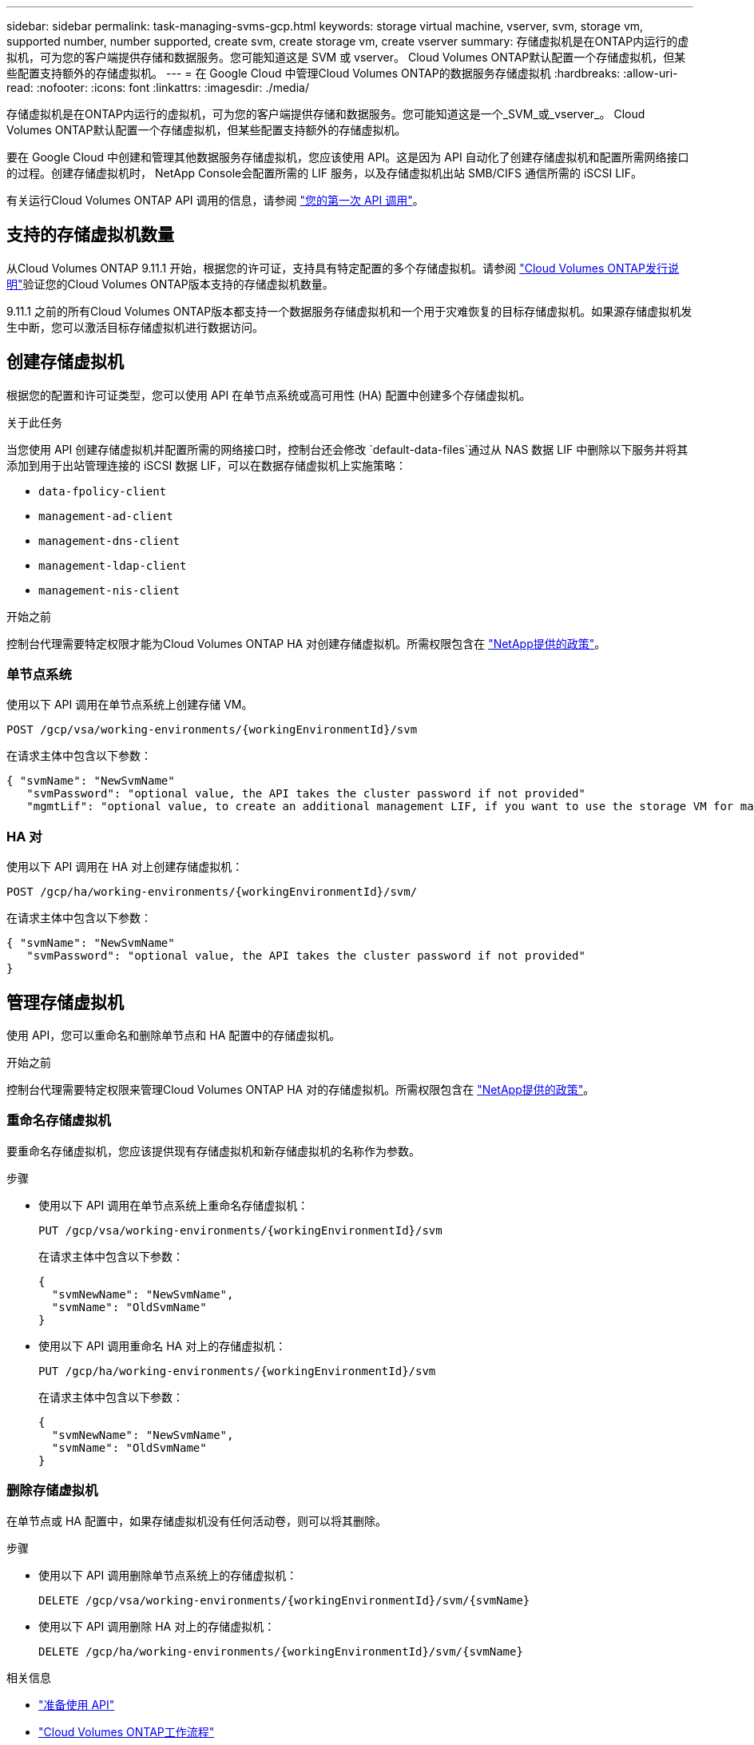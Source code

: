 ---
sidebar: sidebar 
permalink: task-managing-svms-gcp.html 
keywords: storage virtual machine, vserver, svm, storage vm, supported number, number supported, create svm, create storage vm, create vserver 
summary: 存储虚拟机是在ONTAP内运行的虚拟机，可为您的客户端提供存储和数据服务。您可能知道这是 SVM 或 vserver。  Cloud Volumes ONTAP默认配置一个存储虚拟机，但某些配置支持额外的存储虚拟机。 
---
= 在 Google Cloud 中管理Cloud Volumes ONTAP的数据服务存储虚拟机
:hardbreaks:
:allow-uri-read: 
:nofooter: 
:icons: font
:linkattrs: 
:imagesdir: ./media/


[role="lead"]
存储虚拟机是在ONTAP内运行的虚拟机，可为您的客户端提供存储和数据服务。您可能知道这是一个_SVM_或_vserver_。  Cloud Volumes ONTAP默认配置一个存储虚拟机，但某些配置支持额外的存储虚拟机。

要在 Google Cloud 中创建和管理其他数据服务存储虚拟机，您应该使用 API。这是因为 API 自动化了创建存储虚拟机和配置所需网络接口的过程。创建存储虚拟机时， NetApp Console会配置所需的 LIF 服务，以及存储虚拟机出站 SMB/CIFS 通信所需的 iSCSI LIF。

有关运行Cloud Volumes ONTAP API 调用的信息，请参阅 https://docs.netapp.com/us-en/bluexp-automation/cm/your_api_call.html#step-1-select-the-identifie["您的第一次 API 调用"^]。



== 支持的存储虚拟机数量

从Cloud Volumes ONTAP 9.11.1 开始，根据您的许可证，支持具有特定配置的多个存储虚拟机。请参阅 https://docs.netapp.com/us-en/cloud-volumes-ontap-relnotes/index.html["Cloud Volumes ONTAP发行说明"^]验证您的Cloud Volumes ONTAP版本支持的存储虚拟机数量。

9.11.1 之前的所有Cloud Volumes ONTAP版本都支持一个数据服务存储虚拟机和一个用于灾难恢复的目标存储虚拟机。如果源存储虚拟机发生中断，您可以激活目标存储虚拟机进行数据访问。



== 创建存储虚拟机

根据您的配置和许可证类型，您可以使用 API 在单节点系统或高可用性 (HA) 配置中创建多个存储虚拟机。

.关于此任务
当您使用 API 创建存储虚拟机并配置所需的网络接口时，控制台还会修改 `default-data-files`通过从 NAS 数据 LIF 中删除以下服务并将其添加到用于出站管理连接的 iSCSI 数据 LIF，可以在数据存储虚拟机上实施策略：

* `data-fpolicy-client`
* `management-ad-client`
* `management-dns-client`
* `management-ldap-client`
* `management-nis-client`


.开始之前
控制台代理需要特定权限才能为Cloud Volumes ONTAP HA 对创建存储虚拟机。所需权限包含在 https://docs.netapp.com/us-en/bluexp-setup-admin/reference-permissions-gcp.html["NetApp提供的政策"^]。



=== 单节点系统

使用以下 API 调用在单节点系统上创建存储 VM。

`POST /gcp/vsa/working-environments/{workingEnvironmentId}/svm`

在请求主体中包含以下参数：

[source, json]
----
{ "svmName": "NewSvmName"
   "svmPassword": "optional value, the API takes the cluster password if not provided"
   "mgmtLif": "optional value, to create an additional management LIF, if you want to use the storage VM for management purposes"}
----


=== HA 对

使用以下 API 调用在 HA 对上创建存储虚拟机：

`POST /gcp/ha/working-environments/{workingEnvironmentId}/svm/`

在请求主体中包含以下参数：

[source, json]
----
{ "svmName": "NewSvmName"
   "svmPassword": "optional value, the API takes the cluster password if not provided"
}
----


== 管理存储虚拟机

使用 API，您可以重命名和删除单节点和 HA 配置中的存储虚拟机。

.开始之前
控制台代理需要特定权限来管理Cloud Volumes ONTAP HA 对的存储虚拟机。所需权限包含在 https://docs.netapp.com/us-en/bluexp-setup-admin/reference-permissions-gcp.html["NetApp提供的政策"^]。



=== 重命名存储虚拟机

要重命名存储虚拟机，您应该提供现有存储虚拟机和新存储虚拟机的名称作为参数。

.步骤
* 使用以下 API 调用在单节点系统上重命名存储虚拟机：
+
`PUT /gcp/vsa/working-environments/{workingEnvironmentId}/svm`

+
在请求主体中包含以下参数：

+
[source, json]
----
{
  "svmNewName": "NewSvmName",
  "svmName": "OldSvmName"
}
----
* 使用以下 API 调用重命名 HA 对上的存储虚拟机：
+
`PUT /gcp/ha/working-environments/{workingEnvironmentId}/svm`

+
在请求主体中包含以下参数：

+
[source, json]
----
{
  "svmNewName": "NewSvmName",
  "svmName": "OldSvmName"
}
----




=== 删除存储虚拟机

在单节点或 HA 配置中，如果存储虚拟机没有任何活动卷，则可以将其删除。

.步骤
* 使用以下 API 调用删除单节点系统上的存储虚拟机：
+
`DELETE /gcp/vsa/working-environments/{workingEnvironmentId}/svm/{svmName}`

* 使用以下 API 调用删除 HA 对上的存储虚拟机：
+
`DELETE /gcp/ha/working-environments/{workingEnvironmentId}/svm/{svmName}`



.相关信息
* https://docs.netapp.com/us-en/bluexp-automation/cm/prepare.html["准备使用 API"^]
* https://docs.netapp.com/us-en/bluexp-automation/cm/workflow_processes.html#organization-of-cloud-volumes-ontap-workflows["Cloud Volumes ONTAP工作流程"^]
* https://docs.netapp.com/us-en/bluexp-automation/platform/get_identifiers.html#get-the-connector-identifier["获取所需的标识符"^]
* https://docs.netapp.com/us-en/bluexp-automation/platform/use_rest_apis.html["使用NetApp Console的 REST API"^]

